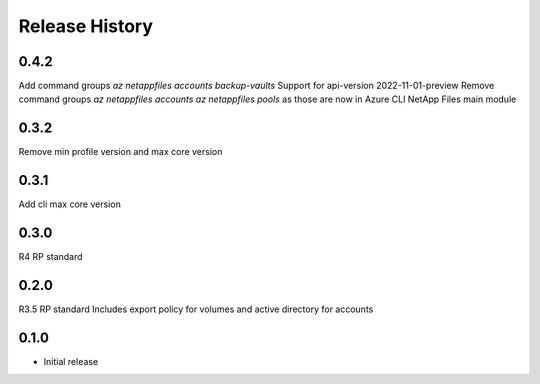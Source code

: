 .. :changelog:

Release History
===============
0.4.2
+++++
Add command groups `az netappfiles accounts backup-vaults`
Support for api-version 2022-11-01-preview
Remove command groups `az netappfiles accounts` `az netappfiles pools` as those are now in Azure CLI NetApp Files main module 

0.3.2
+++++
Remove min profile version and max core version

0.3.1
+++++
Add cli max core version

0.3.0
+++++
R4 RP standard

0.2.0
+++++
R3.5 RP standard
Includes export policy for volumes and active directory for accounts

0.1.0
+++++
* Initial release
